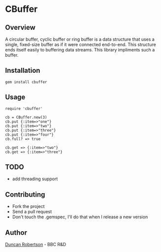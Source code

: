* CBuffer

** Overview

A circular buffer, cyclic buffer or ring buffer is a data structure that uses 
a single, fixed-size buffer as if it were connected end-to-end. This structure 
ends itself easily to buffering data streams. This library impliments such a 
buffer.

** Installation

: gem install cbuffer

** Usage

: require 'cbuffer'
:
: cb = CBuffer.new(3)
: cb.put {:item=>"one"}
: cb.put {:item=>"two"}
: cb.put {:item=>"three"}
: cb.put {:item=>"four"}
: cb.full? => true
:
: cb.get => {:item=>"two"}
: cb.get => {:item=>"three"}

** TODO

- add threading support 

** Contributing
- Fork the project
- Send a pull request
- Don't touch the .gemspec, I'll do that when I release a new version

** Author

[[http://whomwah.com][Duncan Robertson]] - BBC R&D
